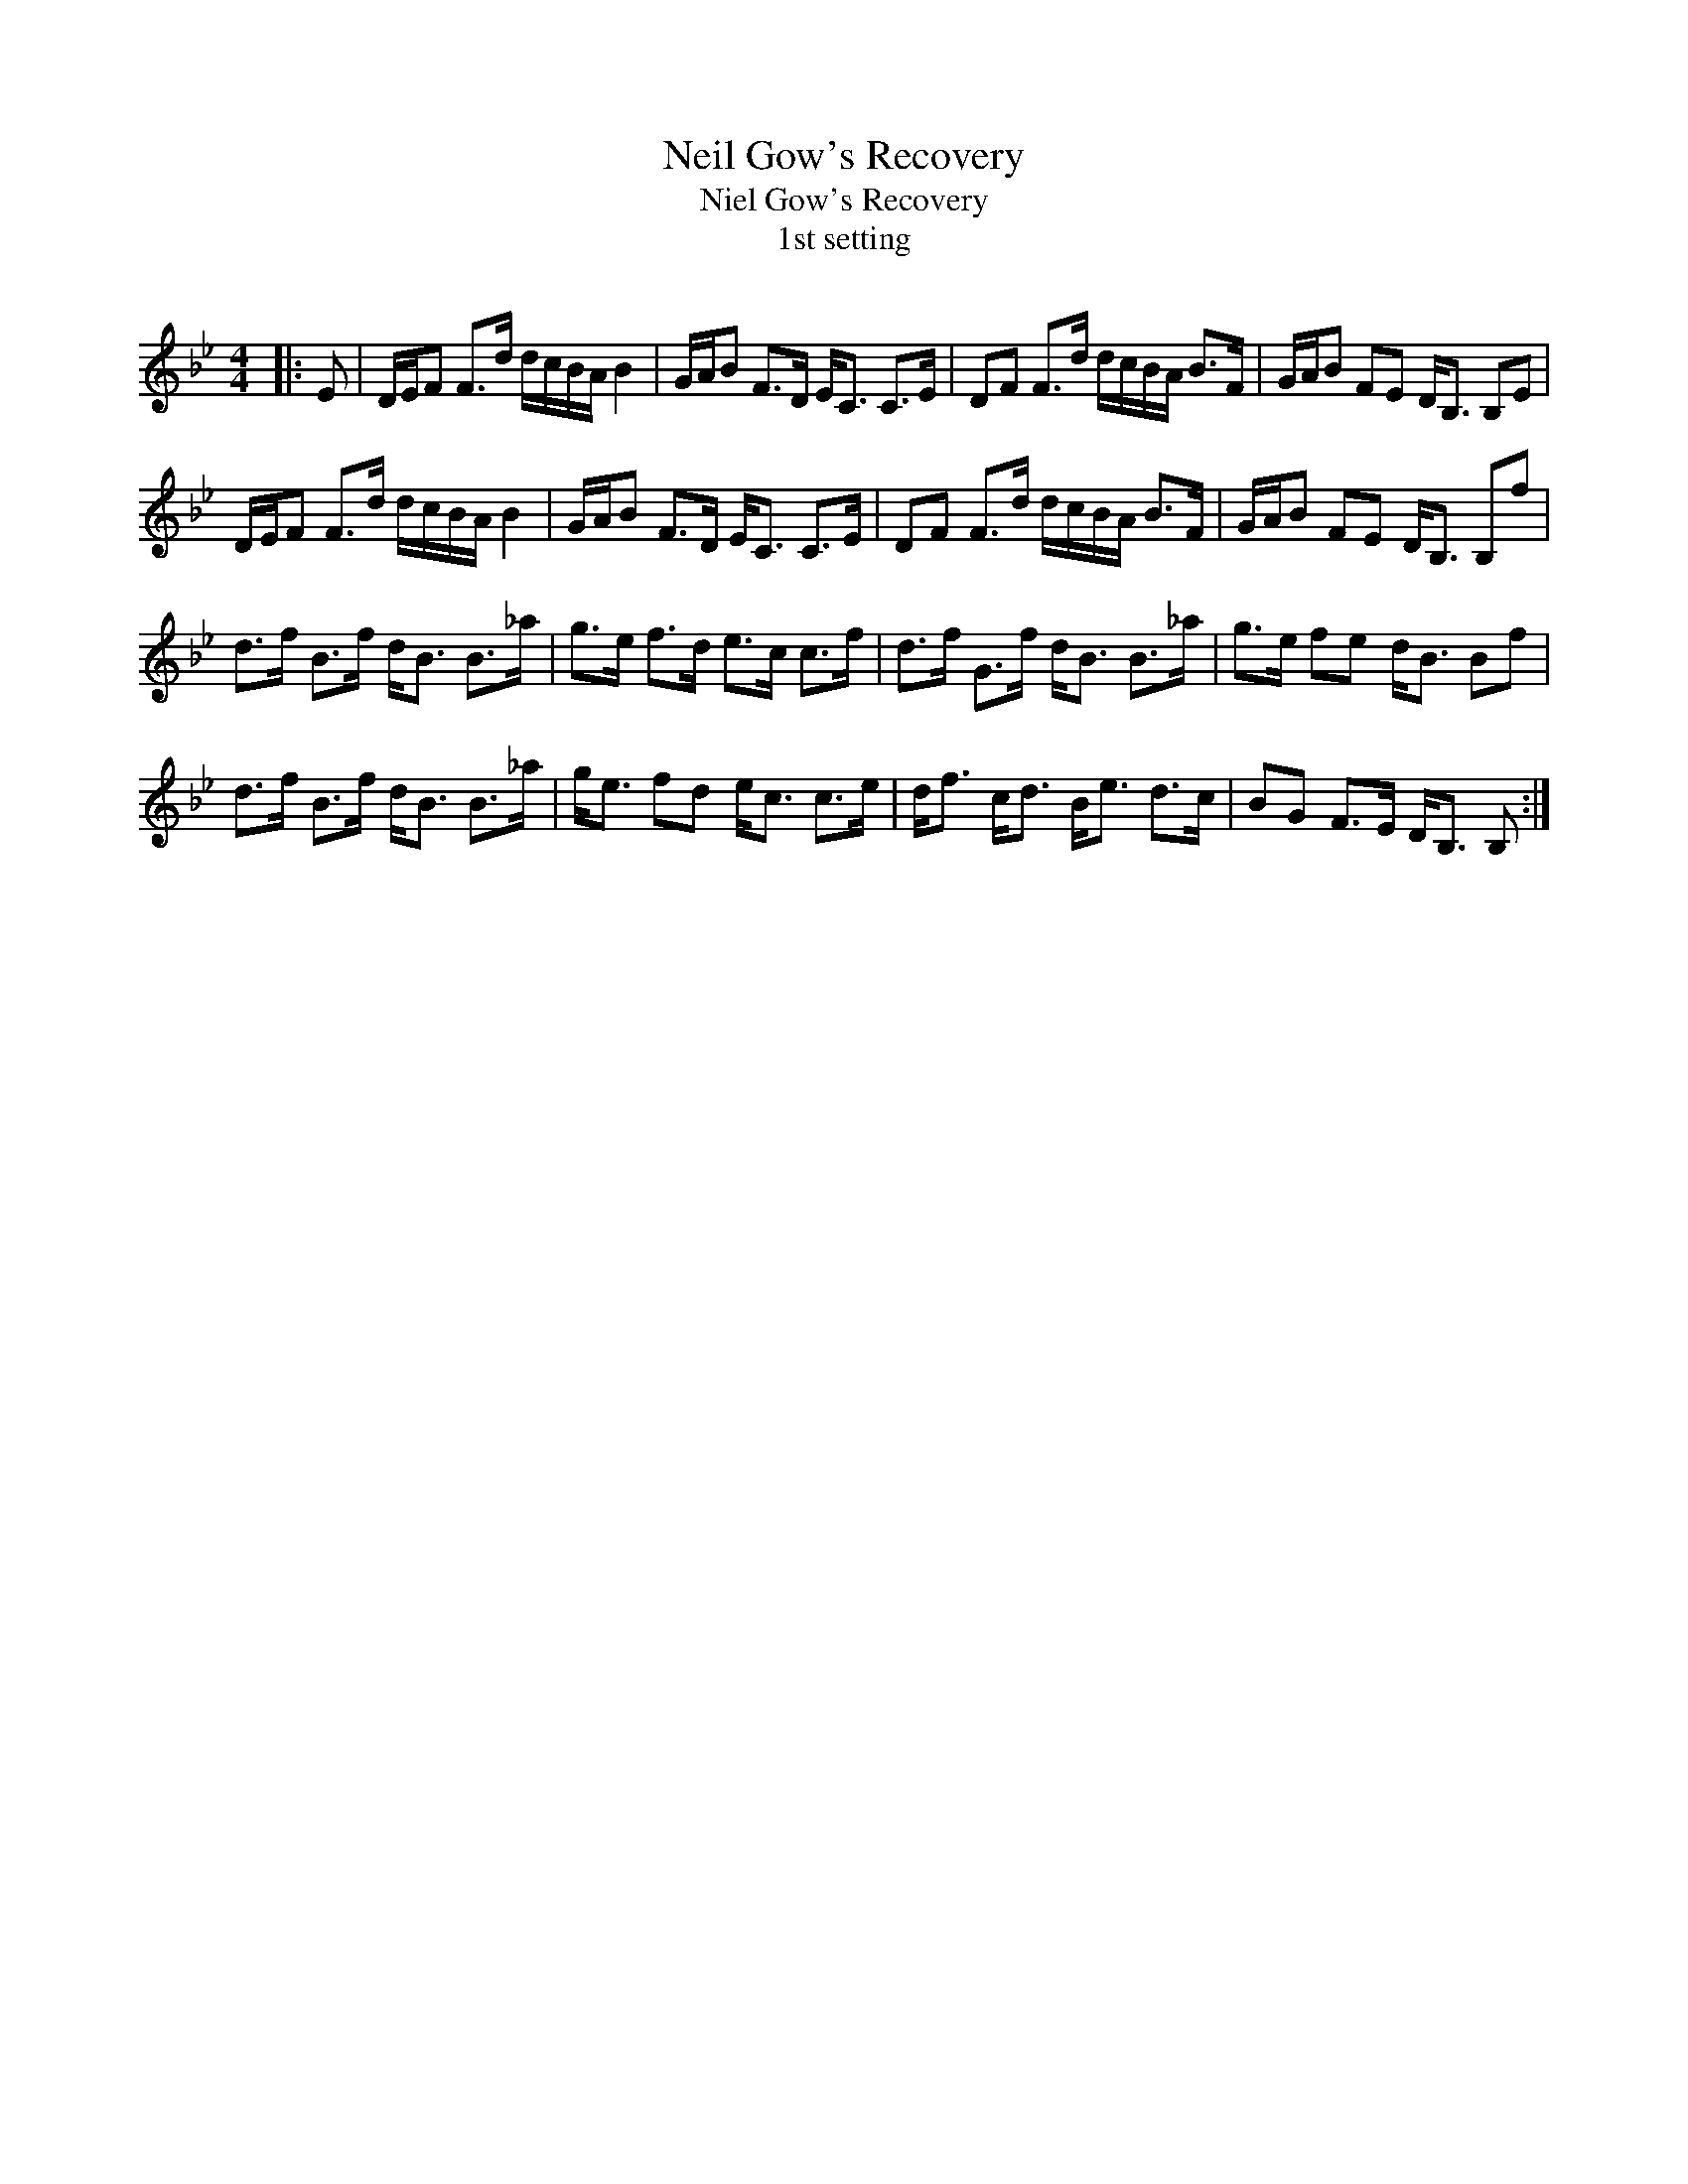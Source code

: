 X:1
T: Neil Gow's Recovery
T: Niel Gow's Recovery
T:1st setting
R:Strathspey
Q: 128
K:Bb
M:4/4
L:1/16
|:E2|DEF2 F3d dcBA B4|GAB2 F3D EC3 C3E|D2F2 F3d dcBA B3F|GAB2 F2E2 DB,3 B,2E2|
DEF2 F3d dcBA B4|GAB2 F3D EC3 C3E|D2F2 F3d dcBA B3F|GAB2 F2E2 DB,3 B,2f2|
d3f B3f dB3 B3_a|g3e f3d e3c c3f|d3f G3f dB3 B3_a|g3e f2e2 dB3 B2f2|
d3f B3f dB3 B3_a|ge3 f2d2 ec3 c3e|df3 cd3 Be3 d3c|B2G2 F3E DB,3 B,2:|
